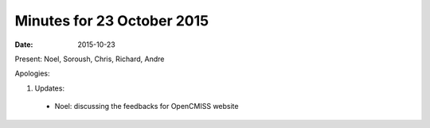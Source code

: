 Minutes for 23 October 2015
===========================

:date: 2015-10-23

Present: Noel, Soroush, Chris, Richard, Andre

Apologies:

1. Updates:

 - Noel: discussing the feedbacks for OpenCMISS website
